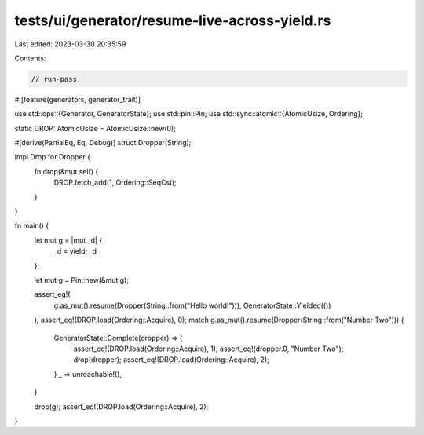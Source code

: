 tests/ui/generator/resume-live-across-yield.rs
==============================================

Last edited: 2023-03-30 20:35:59

Contents:

.. code-block:: rs

    // run-pass

#![feature(generators, generator_trait)]

use std::ops::{Generator, GeneratorState};
use std::pin::Pin;
use std::sync::atomic::{AtomicUsize, Ordering};

static DROP: AtomicUsize = AtomicUsize::new(0);

#[derive(PartialEq, Eq, Debug)]
struct Dropper(String);

impl Drop for Dropper {
    fn drop(&mut self) {
        DROP.fetch_add(1, Ordering::SeqCst);
    }
}

fn main() {
    let mut g = |mut _d| {
        _d = yield;
        _d
    };

    let mut g = Pin::new(&mut g);

    assert_eq!(
        g.as_mut().resume(Dropper(String::from("Hello world!"))),
        GeneratorState::Yielded(())
    );
    assert_eq!(DROP.load(Ordering::Acquire), 0);
    match g.as_mut().resume(Dropper(String::from("Number Two"))) {
        GeneratorState::Complete(dropper) => {
            assert_eq!(DROP.load(Ordering::Acquire), 1);
            assert_eq!(dropper.0, "Number Two");
            drop(dropper);
            assert_eq!(DROP.load(Ordering::Acquire), 2);
        }
        _ => unreachable!(),
    }

    drop(g);
    assert_eq!(DROP.load(Ordering::Acquire), 2);
}


